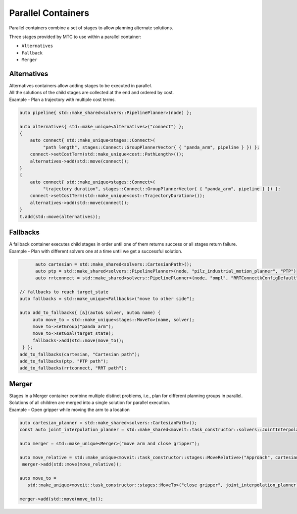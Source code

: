 .. _Parallel Containers:

###################
Parallel Containers
###################

Parallel containers combine a set of stages to allow planning alternate solutions.

Three stages provided by MTC to use within a parallel container:

* ``Alternatives``

* ``Fallback``

* ``Merger``

Alternatives
^^^^^^^^^^^^
.. image:: ./_static/images/alternatives.png

| Alternatives containers allow adding stages to be executed in parallel.
| All the solutions of the child stages are collected at the end and ordered by cost.
| Example - Plan a trajectory with multiple cost terms.

.. code-block:: c++

   auto pipeline{ std::make_shared<solvers::PipelinePlanner>(node) };

   auto alternatives{ std::make_unique<Alternatives>("connect") };
   {
       auto connect{ std::make_unique<stages::Connect>(
            "path length", stages::Connect::GroupPlannerVector{ { "panda_arm", pipeline } }) };
       connect->setCostTerm(std::make_unique<cost::PathLength>());
       alternatives->add(std::move(connect));
   }
   {
       auto connect{ std::make_unique<stages::Connect>(
            "trajectory duration", stages::Connect::GroupPlannerVector{ { "panda_arm", pipeline } }) };
       connect->setCostTerm(std::make_unique<cost::TrajectoryDuration>());
       alternatives->add(std::move(connect));
   }
   t.add(std::move(alternatives));

Fallbacks
^^^^^^^^^
.. image:: ./_static/images/fallbacks.png

| A fallback container executes child stages in order until one of them returns success or all stages return failure.
| Example - Plan with different solvers one at a time until we get a successful solution.

.. code-block:: c++

	auto cartesian = std::make_shared<solvers::CartesianPath>();
	auto ptp = std::make_shared<solvers::PipelinePlanner>(node, "pilz_industrial_motion_planner", "PTP")
	auto rrtconnect = std::make_shared<solvers::PipelinePlanner>(node, "ompl", "RRTConnectkConfigDefault")

  // fallbacks to reach target_state
  auto fallbacks = std::make_unique<Fallbacks>("move to other side");

  auto add_to_fallbacks{ [&](auto& solver, auto& name) {
       auto move_to = std::make_unique<stages::MoveTo>(name, solver);
       move_to->setGroup("panda_arm");
       move_to->setGoal(target_state);
       fallbacks->add(std::move(move_to));
   } };
  add_to_fallbacks(cartesian, "Cartesian path");
  add_to_fallbacks(ptp, "PTP path");
  add_to_fallbacks(rrtconnect, "RRT path");

Merger
^^^^^^
.. image:: ./_static/images/merger.png

| Stages in a Merger container combine multiple distinct problems, i.e., plan for different planning groups in parallel.
| Solutions of all children are merged into a single solution for parallel execution.
| Example - Open gripper while moving the arm to a location

.. code-block:: c++

  auto cartesian_planner = std::make_shared<solvers::CartesianPath>();
  const auto joint_interpolation_planner = std::make_shared<moveit::task_constructor::solvers::JointInterpolationPlanner>();

  auto merger = std::make_unique<Merger>("move arm and close gripper");

  auto move_relative = std::make_unique<moveit::task_constructor::stages::MoveRelative>("Approach", cartesian_planner);
   merger->add(std::move(move_relative));

  auto move_to =
     std::make_unique<moveit::task_constructor::stages::MoveTo>("close gripper", joint_interpolation_planner);

  merger->add(std::move(move_to));
